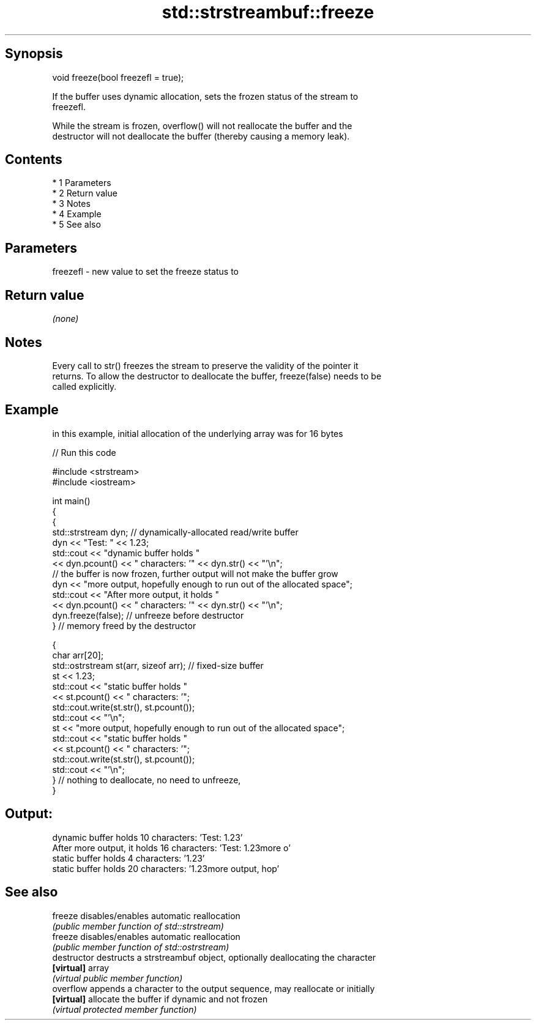 .TH std::strstreambuf::freeze 3 "Apr 19 2014" "1.0.0" "C++ Standard Libary"
.SH Synopsis
   void freeze(bool freezefl = true);

   If the buffer uses dynamic allocation, sets the frozen status of the stream to
   freezefl.

   While the stream is frozen, overflow() will not reallocate the buffer and the
   destructor will not deallocate the buffer (thereby causing a memory leak).

.SH Contents

     * 1 Parameters
     * 2 Return value
     * 3 Notes
     * 4 Example
     * 5 See also

.SH Parameters

   freezefl - new value to set the freeze status to

.SH Return value

   \fI(none)\fP

.SH Notes

   Every call to str() freezes the stream to preserve the validity of the pointer it
   returns. To allow the destructor to deallocate the buffer, freeze(false) needs to be
   called explicitly.

.SH Example

   in this example, initial allocation of the underlying array was for 16 bytes

   
// Run this code

 #include <strstream>
 #include <iostream>

 int main()
 {
     {
         std::strstream dyn; // dynamically-allocated read/write buffer
         dyn << "Test: " << 1.23;
         std::cout << "dynamic buffer holds "
                   << dyn.pcount() << " characters: '" << dyn.str() << "'\\n";
         // the buffer is now frozen, further output will not make the buffer grow
         dyn << "more output, hopefully enough to run out of the allocated space";
         std::cout << "After more output, it holds "
                   << dyn.pcount() << " characters: '" << dyn.str() << "'\\n";
         dyn.freeze(false); // unfreeze before destructor
     } // memory freed by the destructor

     {
         char arr[20];
         std::ostrstream st(arr, sizeof arr); // fixed-size buffer
         st << 1.23;
         std::cout << "static buffer holds "
                   << st.pcount() << " characters: '";
         std::cout.write(st.str(), st.pcount());
         std::cout << "'\\n";
         st << "more output, hopefully enough to run out of the allocated space";
         std::cout << "static buffer holds "
                   << st.pcount() << " characters: '";
         std::cout.write(st.str(), st.pcount());
         std::cout << "'\\n";
     } // nothing to deallocate, no need to unfreeze,
 }

.SH Output:

 dynamic buffer holds 10 characters: 'Test: 1.23'
 After more output, it holds 16 characters: 'Test: 1.23more o'
 static buffer holds 4 characters: '1.23'
 static buffer holds 20 characters: '1.23more output, hop'

.SH See also

   freeze       disables/enables automatic reallocation
                \fI(public member function of std::strstream)\fP
   freeze       disables/enables automatic reallocation
                \fI(public member function of std::ostrstream)\fP
   destructor   destructs a strstreambuf object, optionally deallocating the character
   \fB[virtual]\fP    array
                \fI(virtual public member function)\fP
   overflow     appends a character to the output sequence, may reallocate or initially
   \fB[virtual]\fP    allocate the buffer if dynamic and not frozen
                \fI(virtual protected member function)\fP
